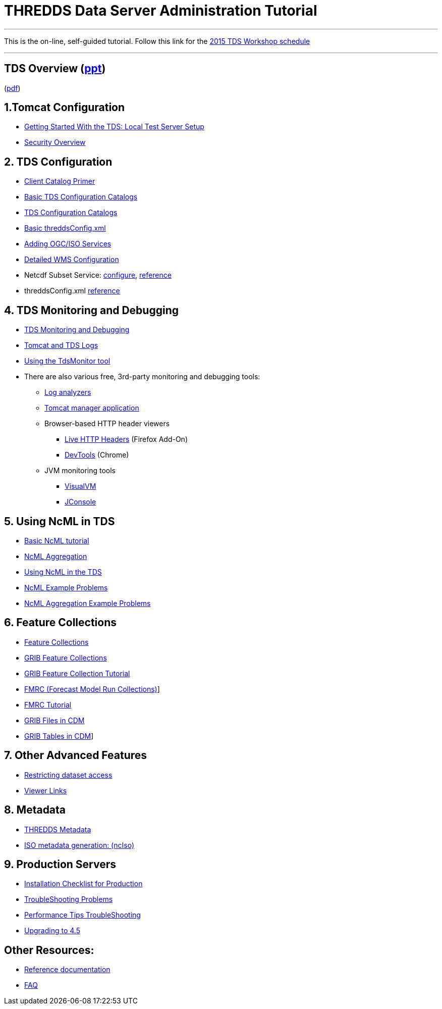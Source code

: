 :source-highlighter: coderay
[[threddsDocs]]

= THREDDS Data Server Administration Tutorial

'''''

This is the on-line, self-guided tutorial. Follow this link for the
<<workshop2015#,2015 TDS Workshop schedule>>

'''''

== TDS Overview (link:TDSOverview.pptx[ppt])
(link:TDSOverview.pdf[pdf])

== 1.Tomcat Configuration

* <<GettingStarted#,Getting Started With the TDS: Local Test
Server Setup>>
* <<Security#,Security Overview>>

== 2. TDS Configuration

* <<CatalogPrimer#,Client Catalog Primer>>
* <<BasicConfigCatalogs#,Basic TDS Configuration Catalogs>>
* <<ConfigCatalogs#,TDS Configuration Catalogs>>
* <<BasicThreddsConfig_xml#,Basic threddsConfig.xml>>
* <<AddingServices#,Adding OGC/ISO Services>>
* <<../reference/WMS#,Detailed WMS Configuration>>
* Netcdf Subset Service:
<<../reference/NetcdfSubsetServiceConfigure#,configure>>,
<<../reference/NetcdfSubsetServiceReference#,reference>>
* threddsConfig.xml
<<../reference/ThreddsConfigXMLFile#,reference>>

== 4. TDS Monitoring and Debugging

* <<TDSMonitoringAndDebugging#,TDS Monitoring and Debugging>>
* <<TomcatAndTDSLogs#,Tomcat and TDS Logs>>
* <<tdsMonitor#,Using the TdsMonitor tool>>
* There are also various free, 3rd-party monitoring and debugging tools:
** http://www.google.com/search?btnG=1&pws=0&q=log+analyzers[Log
analyzers]
** http://tomcat.apache.org/tomcat-7.0-doc/manager-howto.html[Tomcat
manager application]
** Browser-based HTTP header viewers
*** http://www.youtube.com/watch?v=tKD50_zvZoo[Live HTTP Headers]
(Firefox Add-On)
*** https://developers.google.com/chrome-developer-tools/docs/network#http_headers[DevTools]
(Chrome)
** JVM monitoring tools
*** http://visualvm.java.net/api-quickstart.html[VisualVM]
*** http://www.youtube.com/watch?v=Xy0tsT-GD68[JConsole]

== 5. Using NcML in TDS

* <<../../netcdf-java/ncml/Tutorial#,Basic NcML tutorial>>
* <<../../netcdf-java/ncml/Aggregation#,NcML Aggregation>>
* <<NcML#,Using NcML in the TDS>>
* <<NcMLExamples#,NcML Example Problems>>
* <<NcMLAggExamples#,NcML Aggregation Example Problems>>

== 6. Feature Collections

* <<../reference/collections/FeatureCollections#,Feature
Collections>>
* <<../reference/collections/GribCollections#,GRIB Feature
Collections>>
* <<GRIBFeatureCollectionTutorial#,GRIB Feature Collection
Tutorial>>
* <<../reference/collections/FmrcCollection#,FMRC (Forecast Model
Run Collections)>>]
* <<FmrcFeatureCollectionsTutorial#,FMRC Tutorial>>
* <<../../netcdf-java/reference/formats/GribFiles#,GRIB Files in
CDM>>
* <<../../netcdf-java/reference/formats/GribTables#,GRIB Tables
in CDM>>]

== 7. Other Advanced Features

* <<../reference/RestrictedAccess#,Restricting dataset access>>
* <<../reference/Viewers#,Viewer Links>>

== 8. Metadata

* <<Metadata#,THREDDS Metadata>>
* <<../reference/ncISO#,ISO metadata generation: (ncIso)>>

== 9. Production Servers

* <<Checklist#,Installation Checklist for Production>>
* <<TroubleShooting#,TroubleShooting Problems>>
* <<../reference/Performance#,Performance
Tips TroubleShooting>>
* <<../UpgradingTo4.5#,Upgrading to 4.5>>

== Other Resources:

* <<../reference/index#,Reference documentation>>
* <<../faq#,FAQ>>
